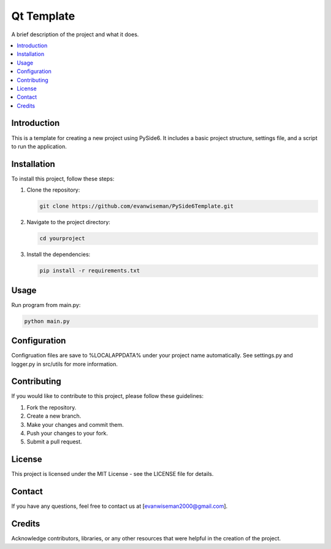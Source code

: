 =========================
Qt Template
=========================

A brief description of the project and what it does.

.. contents::
   :local:

Introduction
============

This is a template for creating a new project using PySide6. It includes a basic project structure, settings file, and a script to run the application.

Installation
============

To install this project, follow these steps:

1. Clone the repository:

   .. code-block:: bash

       git clone https://github.com/evanwiseman/PySide6Template.git

2. Navigate to the project directory:

   .. code-block:: bash

       cd yourproject

3. Install the dependencies:

   .. code-block:: bash

       pip install -r requirements.txt

Usage
=====

Run program from main.py:

.. code-block:: bash

   python main.py

Configuration
=============

Configruation files are save to %LOCALAPPDATA% under your project name automatically. See settings.py and logger.py in src/utils for more information.

Contributing
============

If you would like to contribute to this project, please follow these guidelines:

1. Fork the repository.
2. Create a new branch.
3. Make your changes and commit them.
4. Push your changes to your fork.
5. Submit a pull request.

License
=======

This project is licensed under the MIT License - see the LICENSE file for details.

Contact
=======

If you have any questions, feel free to contact us at [evanwiseman2000@gmail.com].

Credits
=======

Acknowledge contributors, libraries, or any other resources that were helpful in the creation of the project.